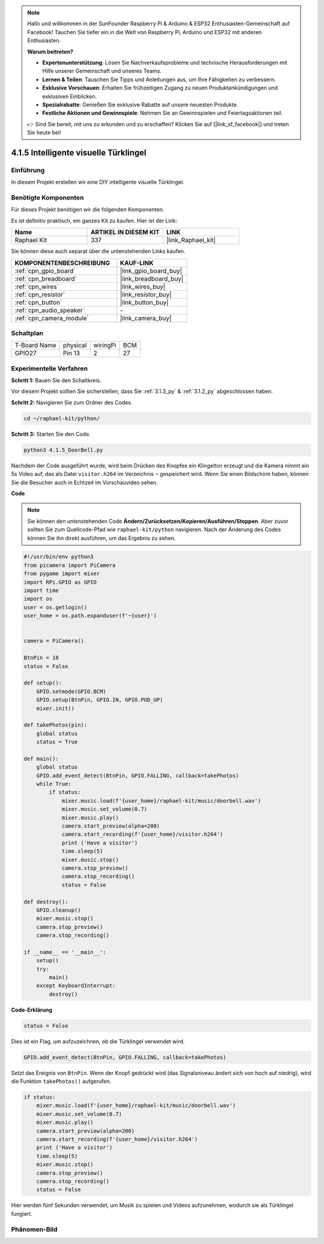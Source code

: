 .. note::

    Hallo und willkommen in der SunFounder Raspberry Pi & Arduino & ESP32 Enthusiasten-Gemeinschaft auf Facebook! Tauchen Sie tiefer ein in die Welt von Raspberry Pi, Arduino und ESP32 mit anderen Enthusiasten.

    **Warum beitreten?**

    - **Expertenunterstützung**: Lösen Sie Nachverkaufsprobleme und technische Herausforderungen mit Hilfe unserer Gemeinschaft und unseres Teams.
    - **Lernen & Teilen**: Tauschen Sie Tipps und Anleitungen aus, um Ihre Fähigkeiten zu verbessern.
    - **Exklusive Vorschauen**: Erhalten Sie frühzeitigen Zugang zu neuen Produktankündigungen und exklusiven Einblicken.
    - **Spezialrabatte**: Genießen Sie exklusive Rabatte auf unsere neuesten Produkte.
    - **Festliche Aktionen und Gewinnspiele**: Nehmen Sie an Gewinnspielen und Feiertagsaktionen teil.

    👉 Sind Sie bereit, mit uns zu erkunden und zu erschaffen? Klicken Sie auf [|link_sf_facebook|] und treten Sie heute bei!

.. _4.1.5_py:

4.1.5 Intelligente visuelle Türklingel
==========================================

Einführung
-----------------

In diesem Projekt erstellen wir eine DIY intelligente visuelle Türklingel.

Benötigte Komponenten
------------------------------

Für dieses Projekt benötigen wir die folgenden Komponenten.

.. image:: ../img/3.1.19components.png
  :width: 800
  :align: center

Es ist definitiv praktisch, ein ganzes Kit zu kaufen. Hier ist der Link:

.. list-table::
    :widths: 20 20 20
    :header-rows: 1

    *   - Name	
        - ARTIKEL IN DIESEM KIT
        - LINK
    *   - Raphael Kit
        - 337
        - |link_Raphael_kit|

Sie können diese auch separat über die untenstehenden Links kaufen.

.. list-table::
    :widths: 30 20
    :header-rows: 1

    *   - KOMPONENTENBESCHREIBUNG
        - KAUF-LINK

    *   - :ref:`cpn_gpio_board`
        - |link_gpio_board_buy|
    *   - :ref:`cpn_breadboard`
        - |link_breadboard_buy|
    *   - :ref:`cpn_wires`
        - |link_wires_buy|
    *   - :ref:`cpn_resistor`
        - |link_resistor_buy|
    *   - :ref:`cpn_button`
        - |link_button_buy|
    *   - :ref:`cpn_audio_speaker`
        - \-
    *   - :ref:`cpn_camera_module`
        - |link_camera_buy|


Schaltplan
-----------------------

============ ======== ======== ===
T-Board Name physical wiringPi BCM
GPIO27       Pin 13   2        27
============ ======== ======== ===

.. image:: ../img/3.1.19_schematic.png
   :width: 500
   :align: center

Experimentelle Verfahren
----------------------------

**Schritt 1:** Bauen Sie den Schaltkreis.

.. image:: ../img/3.1.19fritzing.png
  :width: 800
  :align: center

Vor diesem Projekt sollten Sie sicherstellen, dass Sie :ref:`3.1.3_py` & :ref:`3.1.2_py` abgeschlossen haben.

**Schritt 2:** Navigieren Sie zum Ordner des Codes.

.. raw:: html

    <run></run>

.. code-block::

    cd ~/raphael-kit/python/

**Schritt 3:** Starten Sie den Code.

.. raw:: html

    <run></run>

.. code-block::

    python3 4.1.5_DoorBell.py

Nachdem der Code ausgeführt wurde, wird beim Drücken des Knopfes ein Klingelton erzeugt und die Kamera nimmt ein 5s Video auf, das als Datei ``visitor.h264`` im Verzeichnis ``~`` gespeichert wird. Wenn Sie einen Bildschirm haben, können Sie die Besucher auch in Echtzeit im Vorschauvideo sehen.

**Code**

.. note::
    Sie können den untenstehenden Code **Ändern/Zurücksetzen/Kopieren/Ausführen/Stoppen**. Aber zuvor sollten Sie zum Quellcode-Pfad wie ``raphael-kit/python`` navigieren. Nach der Änderung des Codes können Sie ihn direkt ausführen, um das Ergebnis zu sehen.

.. raw:: html

    <run></run>

.. code-block:: python

    #!/usr/bin/env python3
    from picamera import PiCamera
    from pygame import mixer
    import RPi.GPIO as GPIO
    import time
    import os
    user = os.getlogin()
    user_home = os.path.expanduser(f'~{user}')


    camera = PiCamera()

    BtnPin = 18
    status = False

    def setup():
        GPIO.setmode(GPIO.BCM)
        GPIO.setup(BtnPin, GPIO.IN, GPIO.PUD_UP)
        mixer.init()

    def takePhotos(pin):
        global status
        status = True

    def main():
        global status
        GPIO.add_event_detect(BtnPin, GPIO.FALLING, callback=takePhotos)
        while True:
            if status:
                mixer.music.load(f'{user_home}/raphael-kit/music/doorbell.wav')
                mixer.music.set_volume(0.7)
                mixer.music.play()
                camera.start_preview(alpha=200)
                camera.start_recording(f'{user_home}/visitor.h264')
                print ('Have a visitor')
                time.sleep(5)
                mixer.music.stop()
                camera.stop_preview()
                camera.stop_recording()
                status = False 

    def destroy():
        GPIO.cleanup()
        mixer.music.stop()
        camera.stop_preview()
        camera.stop_recording()

    if __name__ == '__main__':
        setup()
        try:
            main()
        except KeyboardInterrupt:
            destroy()

**Code-Erklärung**

.. code-block:: python

    status = False

Dies ist ein Flag, um aufzuzeichnen, ob die Türklingel verwendet wird.

.. code-block:: python

    GPIO.add_event_detect(BtnPin, GPIO.FALLING, callback=takePhotos)

Setzt das Ereignis von ``BtnPin``. Wenn der Knopf gedrückt wird (das Signalsniveau ändert sich von hoch auf niedrig), wird die Funktion ``takePhotos()`` aufgerufen.

.. code-block:: python

    if status:
        mixer.music.load(f'{user_home}/raphael-kit/music/doorbell.wav')
        mixer.music.set_volume(0.7)
        mixer.music.play()
        camera.start_preview(alpha=200)
        camera.start_recording(f'{user_home}/visitor.h264')
        print ('Have a visitor')
        time.sleep(5)
        mixer.music.stop()
        camera.stop_preview()
        camera.stop_recording()
        status = False 

Hier werden fünf Sekunden verwendet, um Musik zu spielen und Videos aufzunehmen, wodurch sie als Türklingel fungiert.

Phänomen-Bild
------------------------

.. image:: ../img/4.1.5door_bell.JPG
   :align: center


